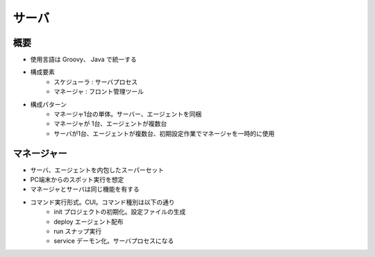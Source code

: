 サーバ
======

概要
----

* 使用言語は Groovy、 Java で統一する
* 構成要素
   * スケジューラ : サーバプロセス
   * マネージャ : フロント管理ツール
* 構成パターン
    * マネージャ1台の単体。サーバー、エージェントを同梱
    * マネージャが 1台、エージェントが複数台
    * サーバが1台、エージェントが複数台、初期設定作業でマネージャを一時的に使用

マネージャー
------------

* サーバ、エージェントを内包したスーパーセット
* PC端末からのスポット実行を想定
* マネージャとサーバは同じ機能を有する
* コマンド実行形式。CUI。コマンド種別は以下の通り
   * init プロジェクトの初期化。設定ファイルの生成
   * deploy エージェント配布
   * run スナップ実行
   * service デーモン化。サーバプロセスになる

